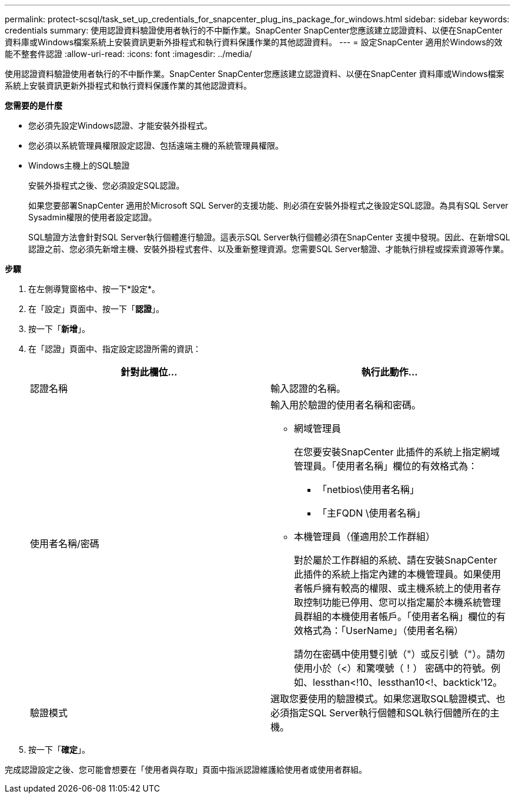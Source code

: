 ---
permalink: protect-scsql/task_set_up_credentials_for_snapcenter_plug_ins_package_for_windows.html 
sidebar: sidebar 
keywords: credentials 
summary: 使用認證資料驗證使用者執行的不中斷作業。SnapCenter SnapCenter您應該建立認證資料、以便在SnapCenter 資料庫或Windows檔案系統上安裝資訊更新外掛程式和執行資料保護作業的其他認證資料。 
---
= 設定SnapCenter 適用於Windows的效能不整套件認證
:allow-uri-read: 
:icons: font
:imagesdir: ../media/


[role="lead"]
使用認證資料驗證使用者執行的不中斷作業。SnapCenter SnapCenter您應該建立認證資料、以便在SnapCenter 資料庫或Windows檔案系統上安裝資訊更新外掛程式和執行資料保護作業的其他認證資料。

*您需要的是什麼*

* 您必須先設定Windows認證、才能安裝外掛程式。
* 您必須以系統管理員權限設定認證、包括遠端主機的系統管理員權限。
* Windows主機上的SQL驗證
+
安裝外掛程式之後、您必須設定SQL認證。

+
如果您要部署SnapCenter 適用於Microsoft SQL Server的支援功能、則必須在安裝外掛程式之後設定SQL認證。為具有SQL Server Sysadmin權限的使用者設定認證。

+
SQL驗證方法會針對SQL Server執行個體進行驗證。這表示SQL Server執行個體必須在SnapCenter 支援中發現。因此、在新增SQL認證之前、您必須先新增主機、安裝外掛程式套件、以及重新整理資源。您需要SQL Server驗證、才能執行排程或探索資源等作業。



*步驟*

. 在左側導覽窗格中、按一下*設定*。
. 在「設定」頁面中、按一下「*認證*」。
. 按一下「*新增*」。
. 在「認證」頁面中、指定設定認證所需的資訊：
+
|===
| 針對此欄位... | 執行此動作... 


 a| 
認證名稱
 a| 
輸入認證的名稱。



 a| 
使用者名稱/密碼
 a| 
輸入用於驗證的使用者名稱和密碼。

** 網域管理員
+
在您要安裝SnapCenter 此插件的系統上指定網域管理員。「使用者名稱」欄位的有效格式為：

+
*** 「netbios\使用者名稱」
*** 「主FQDN \使用者名稱」


** 本機管理員（僅適用於工作群組）
+
對於屬於工作群組的系統、請在安裝SnapCenter 此插件的系統上指定內建的本機管理員。如果使用者帳戶擁有較高的權限、或主機系統上的使用者存取控制功能已停用、您可以指定屬於本機系統管理員群組的本機使用者帳戶。「使用者名稱」欄位的有效格式為：「UserName」（使用者名稱）

+
請勿在密碼中使用雙引號（"）或反引號（"）。請勿使用小於（<）和驚嘆號（！） 密碼中的符號。例如、lessthan<!10、lessthan10<!、backtick'12。





 a| 
驗證模式
 a| 
選取您要使用的驗證模式。如果您選取SQL驗證模式、也必須指定SQL Server執行個體和SQL執行個體所在的主機。

|===
. 按一下「*確定*」。


完成認證設定之後、您可能會想要在「使用者與存取」頁面中指派認證維護給使用者或使用者群組。
